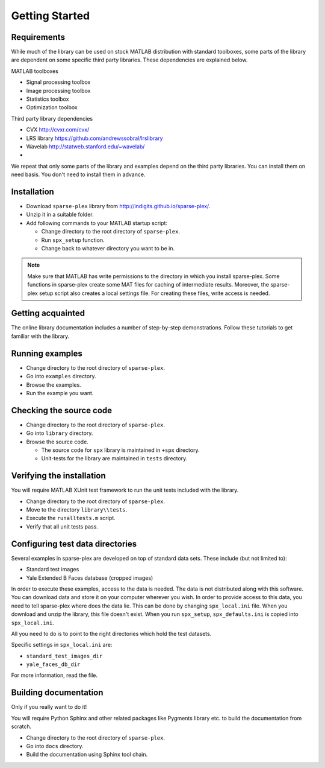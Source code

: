 Getting Started
================================


Requirements
---------------------------

While much of the library can be used on stock MATLAB
distribution with standard toolboxes, some parts of
the library are dependent on some specific third party
libraries. These dependencies are explained below.

MATLAB toolboxes

* Signal processing toolbox
* Image processing toolbox
* Statistics toolbox
* Optimization toolbox


Third party library dependencies

* CVX http://cvxr.com/cvx/
* LRS library https://github.com/andrewssobral/lrslibrary
* Wavelab http://statweb.stanford.edu/~wavelab/
* 

We repeat that only some parts of the library and 
examples depend on the third party libraries. You
can install them on need basis. You don't need to
install them in advance.



Installation
---------------------

* Download ``sparse-plex`` library from http://indigits.github.io/sparse-plex/.
* Unzip it in a suitable folder.
* Add following commands to your MATLAB startup script:

  * Change directory to the root directory of ``sparse-plex``.
  * Run ``spx_setup`` function.
  * Change back to whatever directory you want to be in.

.. note::

    Make sure that MATLAB has write permissions to
    the directory in which you install sparse-plex.
    Some functions in sparse-plex create  
    some MAT files for caching
    of intermediate results. 
    Moreover, the sparse-plex setup script also
    creates a local settings file. For creating these
    files, write access is needed.

Getting acquainted
---------------------------

The online library documentation includes a number of step-by-step
demonstrations. Follow these tutorials to get familiar with the
library.

Running examples
----------------------

* Change directory to the root directory of ``sparse-plex``.
* Go into ``examples`` directory.
* Browse the examples.
* Run the example you want.

Checking the source code
-----------------------------

* Change directory to the root directory of ``sparse-plex``.
* Go into ``library`` directory.
* Browse the source code.
  
  * The source code for ``spx`` library is maintained in ``+spx`` directory.
  * Unit-tests for the library are maintained in ``tests`` directory.




Verifying the installation
----------------------------------

You will require MATLAB XUnit test framework to run the unit tests
included with the library.

* Change directory to the root directory of ``sparse-plex``.
* Move to the directory ``library\\tests``.
* Execute the ``runalltests.m`` script.
* Verify that all unit tests pass.

Configuring test data directories
----------------------------------------

Several examples in sparse-plex are developed
on top of standard data sets. These include
(but not limited to):

* Standard test images
* Yale Extended B Faces database (cropped images)

In order to execute these examples, access to the
data is needed. The data is not distributed along
with this software. You can download data and store
it on your computer wherever you wish. In order
to provide access to this data, you need to tell
sparse-plex where does the data lie. This can
be done by changing ``spx_local.ini`` file. 
When you download and unzip the library, this file
doesn't exist. When you run ``spx_setup``, ``spx_defaults.ini`` is copied into ``spx_local.ini``. 

All you need to do is to point to the right directories
which hold the test datasets.

Specific settings in ``spx_local.ini`` are:

* ``standard_test_images_dir``
* ``yale_faces_db_dir``

For more information, read the file.

Building documentation
------------------------------

Only if you really want to do it!

You will require Python Sphinx and other related packages like
Pygments library etc. to build the documentation from scratch.

* Change directory to the root directory of ``sparse-plex``.
* Go into ``docs`` directory.
* Build the documentation using Sphinx tool chain. 
